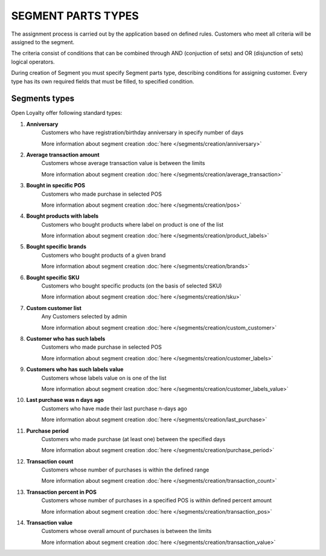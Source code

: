 .. index::
   single: segment_type

SEGMENT PARTS TYPES
===================

The assignment process is carried out by the application based on defined rules. Customers who meet all criteria will be assigned to the segment. 

The criteria consist of conditions that can be combined through AND (conjuction of sets) and OR (disjunction of sets) logical operators.

During creation of Segment you must specify Segment parts type, describing conditions for assigning customer. Every type has its own required fields that must be filled, to specified condition. 

.. image:: /_images/segment_type.png
   :alt:   Segment Parts Types


Segments types
--------------
Open Loyalty offer following standard types: 

1. **Anniversary** 
    Customers  who have registration/birthday anniversary in specify number of days
    
    More information about segment creation :doc:`here </segments/creation/anniversary>`

2. **Average transaction amount**
    Customers whose average transaction value is between the limits 
    
    More information about segment creation :doc:`here </segments/creation/average_transaction>`

3. **Bought in specific POS**
    Customers who made purchase in selected POS
    
    More information about segment creation :doc:`here </segments/creation/pos>`

4. **Bought products with labels**
    Customers who bought products where label on product is one of the list
    
    More information about segment creation :doc:`here </segments/creation/product_labels>` 

5. **Bought specific brands**
    Customers who bought products of a given brand
    
    More information about segment creation :doc:`here </segments/creation/brands>` 

6. **Bought specific SKU** 
    Customers who bought specific products (on the basis of selected SKU) 
    
    More information about segment creation :doc:`here </segments/creation/sku>`

7. **Custom customer list**
    Any Customers selected by admin  
    
    More information about segment creation :doc:`here </segments/creation/custom_customer>`

8. **Customer who has such labels**
    Customers who made purchase in selected POS
    
    More information about segment creation :doc:`here </segments/creation/customer_labels>`

9. **Customers who has such labels value**
    Customers whose labels value on is one of the list
    
    More information about segment creation :doc:`here </segments/creation/customer_labels_value>` 

10. **Last purchase was n days ago**
     Customers who have made their last purchase n-days ago 
    
     More information about segment creation :doc:`here </segments/creation/last_purchase>` 

11. **Purchase period**
     Customers who made purchase (at least one) between the specified days  
    
     More information about segment creation :doc:`here </segments/creation/purchase_period>` 

12. **Transaction count**
     Customers whose number of purchases is within the defined range 
    
     More information about segment creation :doc:`here </segments/creation/transaction_count>` 
     
13. **Transaction percent in POS**
     Customers whose number of purchases in a specified POS is within defined percent amount 
    
     More information about segment creation :doc:`here </segments/creation/transaction_pos>` 
     
14. **Transaction value**
     Customers whose overall amount of purchases is between the limits  
    
     More information about segment creation :doc:`here </segments/creation/transaction_value>` 

